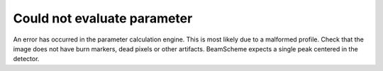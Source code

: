 Could not evaluate parameter
----------------------------

An error has occurred in the parameter calculation engine. This is most likely due to a malformed profile. Check that the image does not have burn markers, dead pixels or other artifacts. BeamScheme expects a single peak centered in the detector.
